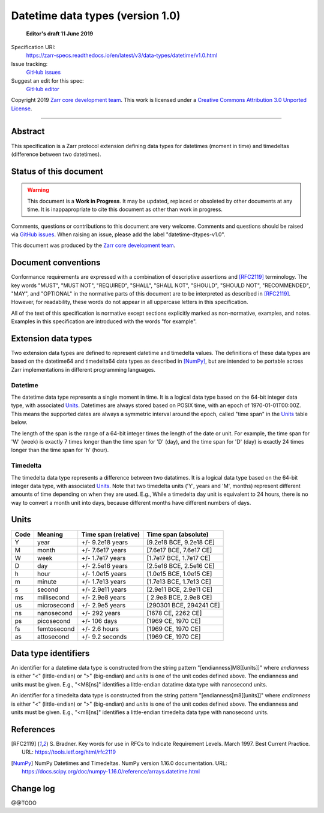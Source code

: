===================================
 Datetime data types (version 1.0)
===================================

  **Editor's draft 11 June 2019**

Specification URI:
    https://zarr-specs.readthedocs.io/en/latest/v3/data-types/datetime/v1.0.html
Issue tracking:
    `GitHub issues <https://github.com/zarr-developers/zarr-specs/labels/data-type>`_
Suggest an edit for this spec:
    `GitHub editor <https://github.com/zarr-developers/zarr-specs/blob/main/docs/v3/data-types/datetime/v1.0.rst>`_

Copyright 2019 `Zarr core development team
<https://github.com/orgs/zarr-developers/teams/core-devs>`_. This work is
licensed under a `Creative Commons Attribution 3.0 Unported License
<https://creativecommons.org/licenses/by/3.0/>`_.

----


Abstract
========

This specification is a Zarr protocol extension defining data types
for datetimes (moment in time) and timedeltas (difference between two
datetimes).


Status of this document
=======================

.. warning::
    This document is a **Work in Progress**. It may be updated, replaced
    or obsoleted by other documents at any time. It is inappapropriate to
    cite this document as other than work in progress.

Comments, questions or contributions to this document are very
welcome. Comments and questions should be raised via `GitHub issues
<https://github.com/zarr-developers/zarr-specs/labels/data-type>`_. When
raising an issue, please add the label "datetime-dtypes-v1.0".

This document was produced by the `Zarr core development team
<https://github.com/orgs/zarr-developers/teams/core-devs>`_.


Document conventions
====================

Conformance requirements are expressed with a combination of
descriptive assertions and [RFC2119]_ terminology. The key words
"MUST", "MUST NOT", "REQUIRED", "SHALL", "SHALL NOT", "SHOULD",
"SHOULD NOT", "RECOMMENDED", "MAY", and "OPTIONAL" in the normative
parts of this document are to be interpreted as described in
[RFC2119]_. However, for readability, these words do not appear in all
uppercase letters in this specification.

All of the text of this specification is normative except sections
explicitly marked as non-normative, examples, and notes. Examples in
this specification are introduced with the words "for example".


Extension data types
====================

Two extension data types are defined to represent datetime and
timedelta values. The definitions of these data types are based on the
datetime64 and timedelta64 data types as described in [NumPy]_, but
are intended to be portable across Zarr implementations in different
programming languages.

Datetime
--------

The datetime data type represents a single moment in time. It is a
logical data type based on the 64-bit integer data type, with
associated `Units`_. Datetimes are always stored based on POSIX time,
with an epoch of 1970-01-01T00:00Z. This means the supported dates are
always a symmetric interval around the epoch, called "time span" in
the `Units`_ table below.

The length of the span is the range of a 64-bit integer times the
length of the date or unit. For example, the time span for 'W' (week)
is exactly 7 times longer than the time span for 'D' (day), and the
time span for 'D' (day) is exactly 24 times longer than the time span
for 'h' (hour).

Timedelta
---------

The timedelta data type represents a difference between two
datatimes. It is a logical data type based on the 64-bit integer data
type, with associated `Units`_. Note that two timedelta units ('Y',
years and 'M', months) represent different amounts of time depending
on when they are used. E.g., While a timedelta day unit is equivalent
to 24 hours, there is no way to convert a month unit into days,
because different months have different numbers of days.


Units
=====

====  ============  ====================  ======================
Code  Meaning       Time span (relative)  Time span (absolute)
====  ============  ====================  ======================
Y     year          +/- 9.2e18 years      [9.2e18 BCE, 9.2e18 CE]
M     month         +/- 7.6e17 years      [7.6e17 BCE, 7.6e17 CE]
W     week          +/- 1.7e17 years      [1.7e17 BCE, 1.7e17 CE]
D     day           +/- 2.5e16 years      [2.5e16 BCE, 2.5e16 CE]
h     hour          +/- 1.0e15 years      [1.0e15 BCE, 1.0e15 CE]
m     minute        +/- 1.7e13 years      [1.7e13 BCE, 1.7e13 CE]
s     second        +/- 2.9e11 years      [2.9e11 BCE, 2.9e11 CE]
ms    millisecond   +/- 2.9e8 years       [ 2.9e8 BCE, 2.9e8 CE]
us    microsecond   +/- 2.9e5 years       [290301 BCE, 294241 CE]
ns    nanosecond    +/- 292 years         [1678 CE, 2262 CE]
ps    picosecond    +/- 106 days          [1969 CE, 1970 CE]
fs    femtosecond   +/- 2.6 hours         [1969 CE, 1970 CE]
as    attosecond    +/- 9.2 seconds       [1969 CE, 1970 CE]
====  ============  ====================  ======================


Data type identifiers
=====================

An identifier for a datetime data type is constructed from the string
pattern "[endianness]M8[[units]]" where `endianness` is either "<"
(little-endian) or ">" (big-endian) and `units` is one of the unit
codes defined above. The endianness and units must be given. E.g.,
"<M8[ns]" identifies a little-endian datatime data type with
nanosecond units.

An identifier for a timedelta data type is constructed from the string
pattern "[endianness]m8[[units]]" where `endianness` is either "<"
(little-endian) or ">" (big-endian) and `units` is one of the unit
codes defined above. The endianness and units must be given. E.g.,
"<m8[ns]" identifies a little-endian timedelta data type with
nanosecond units.


References
==========

.. [RFC2119] S. Bradner. Key words for use in RFCs to Indicate
   Requirement Levels. March 1997. Best Current Practice. URL:
   https://tools.ietf.org/html/rfc2119

.. [NumPy] NumPy Datetimes and Timedeltas. NumPy version 1.16.0
   documentation. URL:
   https://docs.scipy.org/doc/numpy-1.16.0/reference/arrays.datetime.html

				    
Change log
==========

@@TODO
